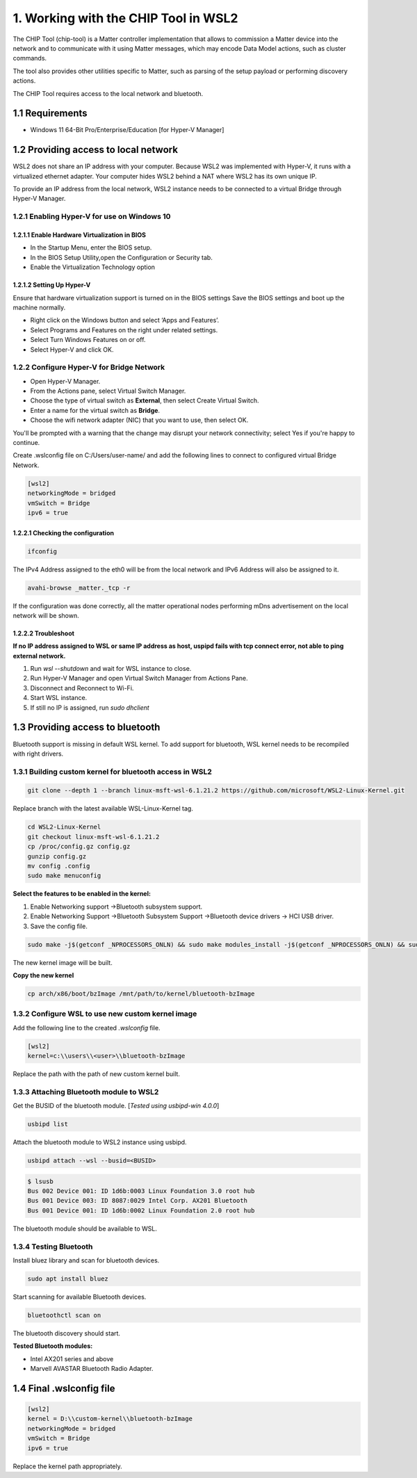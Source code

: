 1. Working with the CHIP Tool in WSL2
=====================================

The CHIP Tool (chip-tool) is a Matter controller implementation that allows to commission a Matter device into the network and to communicate with it using Matter messages, which may encode Data Model actions, such as cluster commands.

The tool also provides other utilities specific to Matter, such as parsing of the setup payload or performing discovery actions.

The CHIP Tool requires access to the local network and bluetooth.

1.1 Requirements
----------------

- Windows 11 64-Bit Pro/Enterprise/Education [for Hyper-V Manager]


1.2 Providing access to local network
-------------------------------------

WSL2 does not share an IP address with your computer. Because WSL2 was implemented with Hyper-V, it runs with a virtualized ethernet adapter. Your computer hides WSL2 behind a NAT where WSL2 has its own unique IP.

To provide an IP address from the local network,  WSL2 instance needs to be connected to a virtual Bridge through Hyper-V Manager.

1.2.1 Enabling Hyper-V for use on Windows 10
~~~~~~~~~~~~~~~~~~~~~~~~~~~~~~~~~~~~~~~~~~~~

1.2.1.1 Enable Hardware Virtualization in BIOS
^^^^^^^^^^^^^^^^^^^^^^^^^^^^^^^^^^^^^^^^^^^^^^

- In the Startup Menu, enter the BIOS setup.
- In the BIOS Setup Utility,open the Configuration or Security tab.
- Enable the Virtualization Technology option

1.2.1.2 Setting Up Hyper-V
^^^^^^^^^^^^^^^^^^^^^^^^^^

Ensure that hardware virtualization support is turned on in the BIOS settings
Save the BIOS settings and boot up the machine normally.

- Right click on the Windows button and select ‘Apps and Features’.

- Select Programs and Features on the right under related settings.

- Select Turn Windows Features on or off.

- Select Hyper-V and click OK.

.. image:: ../_static/windows_feature.png
   :alt: Windows Features

1.2.2 Configure Hyper-V for Bridge Network
~~~~~~~~~~~~~~~~~~~~~~~~~~~~~~~~~~~~~~~~~~
.. image:: ../_static/HyperV_bridge.png
   :alt: Configuration of Bridge Network for WSL

- Open Hyper-V Manager.

- From the Actions pane, select Virtual Switch Manager.

- Choose the type of virtual switch as **External**, then select Create Virtual Switch.

- Enter a name for the virtual switch as **Bridge**.

- Choose the wifi network adapter (NIC) that you want to use, then select OK.

You'll be prompted with a warning that the change may disrupt your network connectivity; select Yes if you're happy to continue.


Create .wslconfig file on C:/Users/user-name/ and add the following lines to connect to configured virtual Bridge Network.

.. code-block:: ini

    [wsl2]
    networkingMode = bridged
    vmSwitch = Bridge
    ipv6 = true


1.2.2.1 Checking the configuration
^^^^^^^^^^^^^^^^^^^^^^^^^^^^^^^^^^

.. code-block:: ini

    ifconfig

The IPv4 Address assigned to the eth0 will be from the local network and IPv6 Address will also be assigned to it.

.. code-block:: ini

    avahi-browse _matter._tcp -r


If the configuration was done correctly, all the matter operational nodes performing mDns advertisement on the local network will be shown.

1.2.2.2 Troubleshoot
^^^^^^^^^^^^^^^^^^^^

**If no IP address assigned to WSL or same IP address as host,  uspipd fails with tcp connect error, not able to ping external network.**



1) Run  `wsl --shutdown` and wait for WSL instance to close.
2) Run Hyper-V Manager and open Virtual Switch Manager from Actions Pane.
3) Disconnect and Reconnect to Wi-Fi.
4) Start WSL instance.
5) If still no IP is assigned, run `sudo dhclient`


1.3 Providing access to bluetooth
---------------------------------


Bluetooth support is missing in default WSL kernel. To add support for bluetooth, WSL kernel needs to be recompiled with right drivers.

1.3.1 Building custom kernel for bluetooth access in WSL2
~~~~~~~~~~~~~~~~~~~~~~~~~~~~~~~~~~~~~~~~~~~~~~~~~~~~~~~~~

.. code-block:: ini

    git clone --depth 1 --branch linux-msft-wsl-6.1.21.2 https://github.com/microsoft/WSL2-Linux-Kernel.git


Replace branch with the latest available WSL-Linux-Kernel tag.


.. code-block:: ini

    cd WSL2-Linux-Kernel
    git checkout linux-msft-wsl-6.1.21.2
    cp /proc/config.gz config.gz
    gunzip config.gz
    mv config .config
    sudo make menuconfig

**Select the features to be enabled in the kernel:**

1) Enable Networking support ->Bluetooth subsystem support.

2) Enable Networking Support ->Bluetooth Subsystem Support ->Bluetooth device drivers -> HCI USB driver.

3) Save the config file.

.. code-block:: ini

    sudo make -j$(getconf _NPROCESSORS_ONLN) && sudo make modules_install -j$(getconf _NPROCESSORS_ONLN) && sudo make install -j$(getconf _NPROCESSORS_ONLN)

The new kernel image will be built.

**Copy the new kernel**

.. code-block:: ini

    cp arch/x86/boot/bzImage /mnt/path/to/kernel/bluetooth-bzImage

1.3.2 Configure WSL to use new custom kernel image
~~~~~~~~~~~~~~~~~~~~~~~~~~~~~~~~~~~~~~~~~~~~~~~~~~~

Add the following line to the created `.wslconfig` file.

.. code-block:: ini

    [wsl2]
    kernel=c:\\users\\<user>\\bluetooth-bzImage

Replace the path with the path of new custom kernel built.

1.3.3 Attaching Bluetooth module to WSL2
~~~~~~~~~~~~~~~~~~~~~~~~~~~~~~~~~~~~~~~~

Get the BUSID of the bluetooth module. [`Tested using usbipd-win 4.0.0`]

.. code-block:: ini

    usbipd list

Attach the bluetooth module to WSL2 instance using usbipd.

.. code-block:: ini

    usbipd attach --wsl --busid=<BUSID>

.. code-block:: ini

    $ lsusb
    Bus 002 Device 001: ID 1d6b:0003 Linux Foundation 3.0 root hub
    Bus 001 Device 003: ID 8087:0029 Intel Corp. AX201 Bluetooth
    Bus 001 Device 001: ID 1d6b:0002 Linux Foundation 2.0 root hub

The bluetooth module should be available to WSL.

1.3.4 Testing Bluetooth
~~~~~~~~~~~~~~~~~~~~~~~

Install bluez library and scan for bluetooth devices.

.. code-block:: ini

    sudo apt install bluez

Start scanning for available Bluetooth devices.

.. code-block:: ini

    bluetoothctl scan on

The bluetooth discovery should start.

.. image:: ../_static/bluetooth_scan.png
   :alt: Bluetooth scanning

**Tested Bluetooth modules:**

- Intel AX201 series and above
- Marvell AVASTAR Bluetooth Radio Adapter.

1.4 Final .wslconfig file
-------------------------

.. code-block:: ini

    [wsl2]
    kernel = D:\\custom-kernel\\bluetooth-bzImage
    networkingMode = bridged
    vmSwitch = Bridge
    ipv6 = true

Replace the kernel path appropriately.